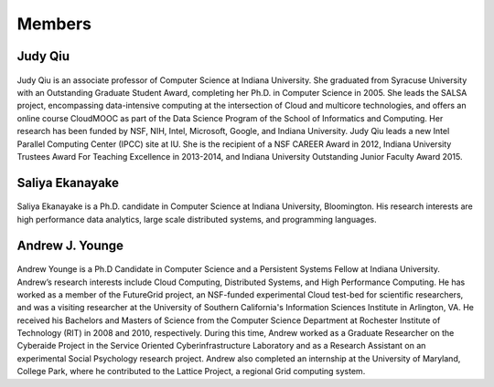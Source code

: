 Members
=======

Judy Qiu
--------
.. figure:: images/bio/xqiu.jpg
   :alt: picture judy
   :width: 100

Judy Qiu is an associate professor of Computer Science at Indiana University. She graduated from Syracuse University with an
Outstanding Graduate Student Award, completing her Ph.D. in Computer Science in 2005. She leads the SALSA project, encompassing 
data-intensive computing at the intersection of Cloud and multicore technologies, and offers an online course CloudMOOC as part of the
Data Science Program of the School of Informatics and Computing. Her research has been funded by NSF, NIH, Intel, Microsoft, Google,
and Indiana University. Judy Qiu leads a new Intel Parallel Computing Center (IPCC) site at IU. She is the recipient of a NSF CAREER
Award in 2012, Indiana University Trustees Award For Teaching Excellence in 2013-2014, and Indiana University Outstanding Junior
Faculty Award 2015.

Saliya Ekanayake
----------------
.. figure:: images/bio/esaliya.jpg
   :alt: picture saliya
   :width: 100

Saliya Ekanayake is a Ph.D. candidate in Computer Science at Indiana University,
Bloomington. His research interests are high performance data analytics,
large scale distributed systems, and programming languages.

Andrew J. Younge
----------------
.. figure:: images/bio/ajyounge.jpg
   :alt: picture andrew
   :width: 100


Andrew Younge is a Ph.D Candidate in Computer Science and a Persistent
Systems Fellow at Indiana University. Andrew’s research interests
include Cloud Computing, Distributed Systems, and High Performance
Computing. He has worked as a member of the FutureGrid project, an
NSF-funded experimental Cloud test-bed for scientific researchers, and
was a visiting researcher at the University of Southern California's
Information Sciences Institute in Arlington, VA. He received his
Bachelors and Masters of Science from the Computer Science Department
at Rochester Institute of Technology (RIT) in 2008 and 2010,
respectively. During this time, Andrew worked as a Graduate Researcher
on the Cyberaide Project in the Service Oriented Cyberinfrastructure
Laboratory and as a Research Assistant on an experimental Social
Psychology research project. Andrew also completed an internship at
the University of Maryland, College Park, where he contributed to the
Lattice Project, a regional Grid computing system.


